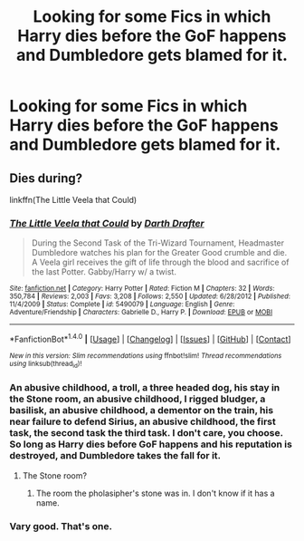 #+TITLE: Looking for some Fics in which Harry dies before the GoF happens and Dumbledore gets blamed for it.

* Looking for some Fics in which Harry dies before the GoF happens and Dumbledore gets blamed for it.
:PROPERTIES:
:Author: Sefera17
:Score: 29
:DateUnix: 1502909268.0
:DateShort: 2017-Aug-16
:FlairText: Request
:END:

** Dies during?

linkffn(The Little Veela that Could)
:PROPERTIES:
:Author: ThellraAK
:Score: 1
:DateUnix: 1502965005.0
:DateShort: 2017-Aug-17
:END:

*** [[http://www.fanfiction.net/s/5490079/1/][*/The Little Veela that Could/*]] by [[https://www.fanfiction.net/u/1933697/Darth-Drafter][/Darth Drafter/]]

#+begin_quote
  During the Second Task of the Tri-Wizard Tournament, Headmaster Dumbledore watches his plan for the Greater Good crumble and die. A Veela girl receives the gift of life through the blood and sacrifice of the last Potter. Gabby/Harry w/ a twist.
#+end_quote

^{/Site/: [[http://www.fanfiction.net/][fanfiction.net]] *|* /Category/: Harry Potter *|* /Rated/: Fiction M *|* /Chapters/: 32 *|* /Words/: 350,784 *|* /Reviews/: 2,003 *|* /Favs/: 3,208 *|* /Follows/: 2,550 *|* /Updated/: 6/28/2012 *|* /Published/: 11/4/2009 *|* /Status/: Complete *|* /id/: 5490079 *|* /Language/: English *|* /Genre/: Adventure/Friendship *|* /Characters/: Gabrielle D., Harry P. *|* /Download/: [[http://www.ff2ebook.com/old/ffn-bot/index.php?id=5490079&source=ff&filetype=epub][EPUB]] or [[http://www.ff2ebook.com/old/ffn-bot/index.php?id=5490079&source=ff&filetype=mobi][MOBI]]}

--------------

*FanfictionBot*^{1.4.0} *|* [[[https://github.com/tusing/reddit-ffn-bot/wiki/Usage][Usage]]] | [[[https://github.com/tusing/reddit-ffn-bot/wiki/Changelog][Changelog]]] | [[[https://github.com/tusing/reddit-ffn-bot/issues/][Issues]]] | [[[https://github.com/tusing/reddit-ffn-bot/][GitHub]]] | [[[https://www.reddit.com/message/compose?to=tusing][Contact]]]

^{/New in this version: Slim recommendations using/ ffnbot!slim! /Thread recommendations using/ linksub(thread_id)!}
:PROPERTIES:
:Author: FanfictionBot
:Score: 1
:DateUnix: 1502965028.0
:DateShort: 2017-Aug-17
:END:


*** An abusive childhood, a troll, a three headed dog, his stay in the Stone room, an abusive childhood, I rigged bludger, a basilisk, an abusive childhood, a dementor on the train, his near failure to defend Sirius, an abusive childhood, the first task, the second task the third task. I don't care, you choose. So long as Harry dies before GoF happens and his reputation is destroyed, and Dumbledore takes the fall for it.
:PROPERTIES:
:Author: Sefera17
:Score: 1
:DateUnix: 1502979258.0
:DateShort: 2017-Aug-17
:END:

**** The Stone room?
:PROPERTIES:
:Author: TheVoteMote
:Score: 1
:DateUnix: 1503251312.0
:DateShort: 2017-Aug-20
:END:

***** The room the pholasipher's stone was in. I don't know if it has a name.
:PROPERTIES:
:Author: Sefera17
:Score: 1
:DateUnix: 1503253119.0
:DateShort: 2017-Aug-20
:END:


*** Vary good. That's one.
:PROPERTIES:
:Author: Sefera17
:Score: 1
:DateUnix: 1503158379.0
:DateShort: 2017-Aug-19
:END:
